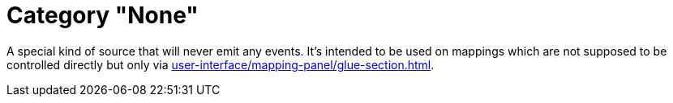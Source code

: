 
= Category "None"

A special kind of source that will never emit any events.
It's intended to be used on mappings which are not supposed to be controlled directly but only via xref:user-interface/mapping-panel/glue-section.adoc#group-interaction[].

[split=1]